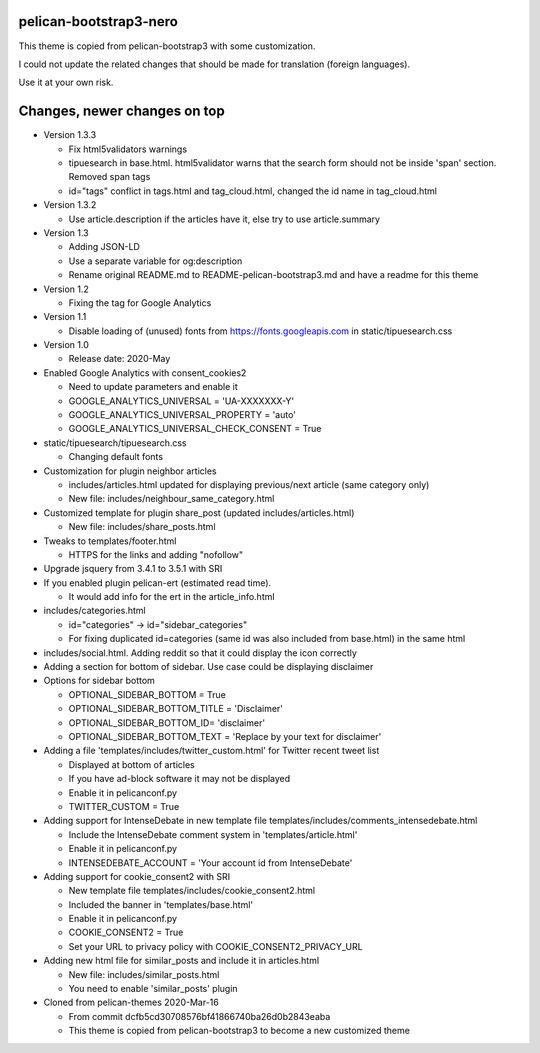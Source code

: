 pelican-bootstrap3-nero
-----------------------

This theme is copied from pelican-bootstrap3 with some customization.

I could not update the related changes that should be made for translation (foreign languages).

Use it at your own risk.

Changes, newer changes on top
-----------------------------

- Version 1.3.3

  - Fix html5validators warnings
  - tipuesearch in base.html. html5validator warns that the search form should not be inside 'span' section.
    Removed span tags
  - id="tags" conflict in tags.html and tag_cloud.html, changed the id name in tag_cloud.html

- Version 1.3.2

  - Use article.description if the articles have it, else try to use article.summary

- Version 1.3

  - Adding JSON-LD
  - Use a separate variable for og:description
  - Rename original README.md to README-pelican-bootstrap3.md and have a readme for this theme

- Version 1.2

  - Fixing the tag for Google Analytics

- Version 1.1

  - Disable loading of (unused) fonts from https://fonts.googleapis.com in static/tipuesearch.css

- Version 1.0

  - Release date: 2020-May

- Enabled Google Analytics with consent_cookies2

  - Need to update parameters and enable it
  - GOOGLE_ANALYTICS_UNIVERSAL = 'UA-XXXXXXX-Y'
  - GOOGLE_ANALYTICS_UNIVERSAL_PROPERTY = 'auto'
  - GOOGLE_ANALYTICS_UNIVERSAL_CHECK_CONSENT = True

- static/tipuesearch/tipuesearch.css

  - Changing default fonts

- Customization for plugin neighbor articles

  - includes/articles.html updated for displaying previous/next article (same category only)
  - New file: includes/neighbour_same_category.html

- Customized template for plugin share_post (updated includes/articles.html)

  - New file: includes/share_posts.html

- Tweaks to templates/footer.html

  - HTTPS for the links and adding "nofollow"

- Upgrade jsquery from 3.4.1 to 3.5.1 with SRI

- If you enabled plugin pelican-ert (estimated read time).

  - It would add info for the ert in the article_info.html

- includes/categories.html

  - id="categories" -> id="sidebar_categories"
  - For fixing duplicated id=categories (same id was also included from base.html) in the same html

- includes/social.html. Adding reddit so that it could display the icon correctly

- Adding a section for bottom of sidebar. Use case could be displaying disclaimer

- Options for sidebar bottom

  - OPTIONAL_SIDEBAR_BOTTOM = True
  - OPTIONAL_SIDEBAR_BOTTOM_TITLE = 'Disclaimer'
  - OPTIONAL_SIDEBAR_BOTTOM_ID= 'disclaimer'
  - OPTIONAL_SIDEBAR_BOTTOM_TEXT = 'Replace by your text for disclaimer'

- Adding a file 'templates/includes/twitter_custom.html' for Twitter recent tweet list

  - Displayed at bottom of articles
  - If you have ad-block software it may not be displayed
  - Enable it in pelicanconf.py
  - TWITTER_CUSTOM = True

- Adding support for IntenseDebate in new template file templates/includes/comments_intensedebate.html

  - Include the IntenseDebate comment system in 'templates/article.html'
  - Enable it in pelicanconf.py
  - INTENSEDEBATE_ACCOUNT = 'Your account id from IntenseDebate'

- Adding support for cookie_consent2 with SRI

  - New template file templates/includes/cookie_consent2.html
  - Included the banner in 'templates/base.html'
  - Enable it in pelicanconf.py
  - COOKIE_CONSENT2 = True
  - Set your URL to privacy policy with COOKIE_CONSENT2_PRIVACY_URL

- Adding new html file for similar_posts and include it in articles.html

  - New file: includes/similar_posts.html
  - You need to enable 'similar_posts' plugin

- Cloned from pelican-themes 2020-Mar-16

  - From commit dcfb5cd30708576bf41866740ba26d0b2843eaba
  - This theme is copied from pelican-bootstrap3 to become a new customized theme
